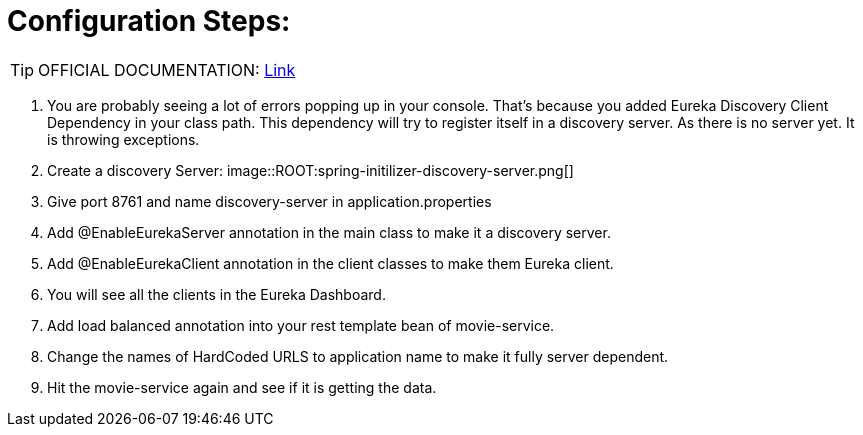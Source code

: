 = Configuration Steps:

[TIP]
OFFICIAL DOCUMENTATION: http://https://spring.io/guides/gs/service-registration-and-discovery/[Link]

. You are probably seeing a lot of errors popping up in your console. That’s because you added Eureka Discovery Client Dependency in your class path. This dependency will try to register itself in a discovery server. As there is no server yet. It is throwing exceptions.

. Create a discovery Server: 
image::ROOT:spring-initilizer-discovery-server.png[]

. Give port 8761 and name discovery-server in application.properties

. Add @EnableEurekaServer annotation in the main class to make it a discovery server.
. Add @EnableEurekaClient annotation in the client classes to make them Eureka client.
. You will see all the clients in the Eureka Dashboard.
. Add load balanced annotation into your rest template bean of movie-service.
. Change the names of HardCoded URLS to application name to make it fully server dependent.
. Hit the movie-service again and see if it is getting the data.
